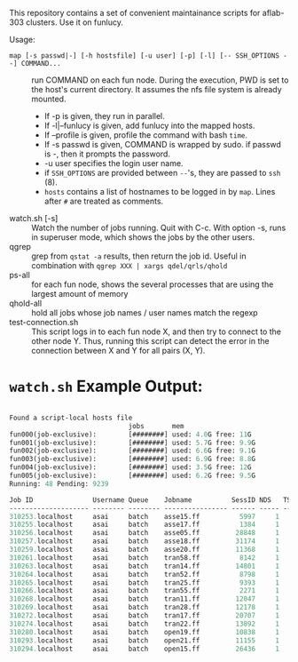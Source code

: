 


This repository contains a set of convenient maintainance scripts for
aflab-303 clusters. Use it on funlucy.

Usage:

+ =map [-s passwd|-] [-h hostsfile] [-u user] [-p] [-l] [-- SSH_OPTIONS --] COMMAND...= :: run COMMAND on each fun node. During
     the execution, PWD is set to the host's current directory. It assumes the
     nfs file system is already mounted.
   + If -p is given, they run in parallel.
   + If -l|--funlucy is given, add funlucy into the mapped hosts.
   + If --profile is given, profile the command with bash =time=.
   + If -s passwd is given, COMMAND is wrapped by sudo.
     if passwd is -, then it prompts the password.
   + -u user specifies the login user name.
   + if =SSH_OPTIONS= are provided between =--='s, they are passed to =ssh= (8).
   + =hosts= contains a list of hostnames to be logged in by =map=.
     Lines after =#= are treated as comments.
+ watch.sh [-s] :: Watch the number of jobs running. Quit with C-c. With
                   option -s, runs in superuser mode, which shows the jobs
                   by the other users.
+ qgrep  :: grep from =qstat -a= results, then return the job id. Useful
            in combination with =qgrep XXX | xargs qdel/qrls/qhold=
+ ps-all :: for each fun node, shows the several processes that are using the
            largest amount of memory
+ qhold-all :: hold all jobs whose job names / user names
               match the regexp
+ test-connection.sh :: This script logs in to each fun node X, and then try
     to connect to the other node Y. Thus, running this script can detect
     the error in the connection between X and Y for all pairs (X, Y).

* =watch.sh= Example Output:

#+BEGIN_SRC lisp

Found a script-local hosts file
                              jobs       mem
fun000(job-exclusive):        [########] used: 4.0G free: 11G 
fun001(job-exclusive):        [########] used: 5.7G free: 9.9G
fun002(job-exclusive):        [########] used: 6.6G free: 9.1G
fun003(job-exclusive):        [########] used: 6.9G free: 8.8G
fun004(job-exclusive):        [########] used: 3.5G free: 12G 
fun005(job-exclusive):        [########] used: 6.2G free: 9.5G
Running: 48 Pending: 9239 

Job ID               Username Queue    Jobname          SessID NDS   TSK Memory Time  S Time
-------------------- -------- -------- ---------------- ------ ----- --- ------ ----- - -----
310253.localhost     asai     batch    asse15.ff          5997     1   1 220000 00:32 R 00:30
310255.localhost     asai     batch    asse17.ff          1384     1   1 220000 00:32 R 00:30
310256.localhost     asai     batch    asse05.ff         28848     1   1 220000 00:32 R 00:29
310257.localhost     asai     batch    asse18.ff         31174     1   1 220000 00:32 R 00:29
310259.localhost     asai     batch    asse20.ff         11368     1   1 220000 00:32 R 00:28
310261.localhost     asai     batch    tran58.ff          8142     1   1 220000 00:32 R 00:28
310263.localhost     asai     batch    tran14.ff         14801     1   1 220000 00:32 R 00:27
310264.localhost     asai     batch    tran52.ff          8798     1   1 220000 00:32 R 00:24
310265.localhost     asai     batch    tran25.ff          9393     1   1 220000 00:32 R 00:24
310266.localhost     asai     batch    tran55.ff          2271     1   1 220000 00:32 R 00:24
310268.localhost     asai     batch    tran11.ff         12047     1   1 220000 00:32 R 00:23
310269.localhost     asai     batch    tran28.ff         12178     1   1 220000 00:32 R 00:24
310272.localhost     asai     batch    tran17.ff         20707     1   1 220000 00:32 R 00:23
310274.localhost     asai     batch    tran22.ff         13892     1   1 220000 00:32 R 00:23
310280.localhost     asai     batch    open19.ff         10838     1   1 220000 00:32 R 00:22
310293.localhost     asai     batch    open21.ff         11155     1   1 220000 00:32 R 00:17
310294.localhost     asai     batch    open15.ff         26436     1   1 220000 00:32 R 00:15


#+END_SRC
